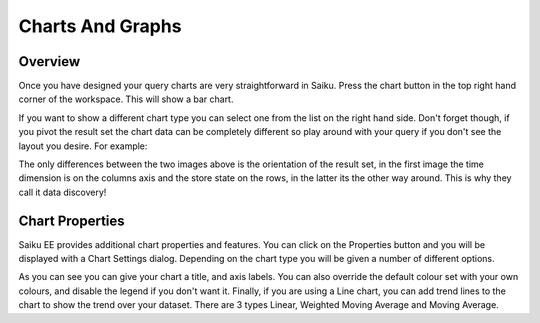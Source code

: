 Charts And Graphs
=================

Overview
--------

Once you have designed your query charts are very straightforward in Saiku.
Press the chart button in the top right hand corner of the workspace. This will show a bar chart.

If you want to show a different chart type you can select one from the list on the right hand side.
Don't forget though, if you pivot the result set the chart data can be completely different so play around with your query if you don't see the layout you desire.
For example:

The only differences between the two images above is the orientation of the result set, in the first image the time dimension is on the columns axis and the store state on the rows, in the latter its the other way around.
This is why they call it data discovery!


Chart Properties
----------------

Saiku EE provides additional chart properties and features.
You can click on the Properties button and you will be displayed with a Chart Settings dialog. Depending on the chart type you will be given a number of different options.

As you can see you can give your chart a title, and axis labels. You can also override the default colour set with your own colours, and disable the legend if you don't want it.
Finally, if you are using a Line chart, you can add trend lines to the chart to show the trend over your dataset. There are 3 types Linear, Weighted Moving Average and Moving Average.
